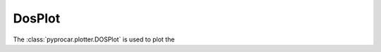 DosPlot
========================

The :class:`pyprocar.plotter.DOSPlot` is used to plot the

.. autosummary::
   :toctree: _autosummary

   pyprocar.plotter.DOSPlot